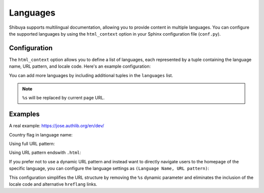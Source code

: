 Languages
=========

Shibuya supports multilingual documentation, allowing you to provide content
in multiple languages. You can configure the supported languages by using the
``html_context`` option in your Sphinx configuration file (``conf.py``).

Configuration
-------------

The ``html_context`` option allows you to define a list of languages, each
represented by a tuple containing the language name, URL pattern, and locale code.
Here's an example configuration:

.. code-block:: python
    :caption: conf.py

    html_context = {
        "languages": [
            ("English", "/en/%s/", "en"),
            ("中文", "/zh/%s/", "zh"),
        ]
    }

You can add more languages by including additional tuples in the ``languages`` list.

.. note::

    ``%s`` will be replaced by current page URL.

Examples
--------

A real example: https://jose.authlib.org/en/dev/

Country flag in language name:

.. code-block:: python
    :caption: conf.py

    html_context = {
        "languages": [
            ("🇺🇸 English", "/en/%s/", "en"),
            ("🇨🇳 中文", "/zh/%s/", "zh"),
        ]
    }


Using full URL pattern:

.. code-block:: python
    :caption: conf.py

    html_context = {
        "languages": [
            ("English", "https://en.example.com/%s/", "en"),
            ("中文", "https://zh.example.com/%s/", "zh"),
        ]
    }


Using URL pattern endswith ``.html``:

.. code-block:: python
    :caption: conf.py

    html_context = {
        "languages": [
            ("English", "/en/%s.html", "en"),
            ("中文", "/zh/%s.html", "zh"),
        ]
    }

If you prefer not to use a dynamic URL pattern and instead want to directly navigate
users to the homepage of the specific language, you can configure the language settings
as ``(Language Name, URL pattern)``:

.. code-block:: python
    :caption: conf.py

    html_context = {
        "languages": [
            ("English", "/en/"),
            ("中文", "/zh/"),
        ]
    }

This configuration simplifies the URL structure by removing the ``%s`` dynamic parameter
and eliminates the inclusion of the locale code and alternative ``hreflang`` links.
